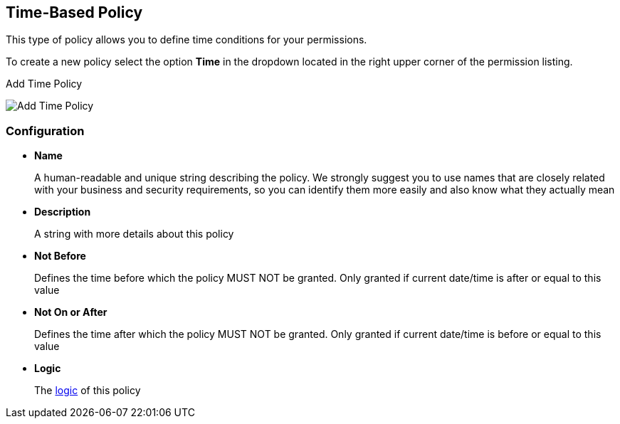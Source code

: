 == Time-Based Policy

This type of policy allows you to define time conditions for your permissions.

To create a new policy select the option *Time* in the dropdown located in the right upper corner of the permission listing.

.Add Time Policy
image:../../images/policy/create-time.png[alt="Add Time Policy"]

=== Configuration

* *Name*
+
A human-readable and unique string describing the policy. We strongly suggest you to use names that are closely related with your business and security requirements, so you
can identify them more easily and also know what they actually mean
+
* *Description*
+
A string with more details about this policy
+
* *Not Before*
+
Defines the time before which the policy MUST NOT be granted. Only granted if current date/time is after or equal to this value
+
+
* *Not On or After*
+
Defines the time after which the policy MUST NOT be granted. Only granted if current date/time is before or equal to this value
+
* *Logic*
+
The link:logic.html[logic] of this policy